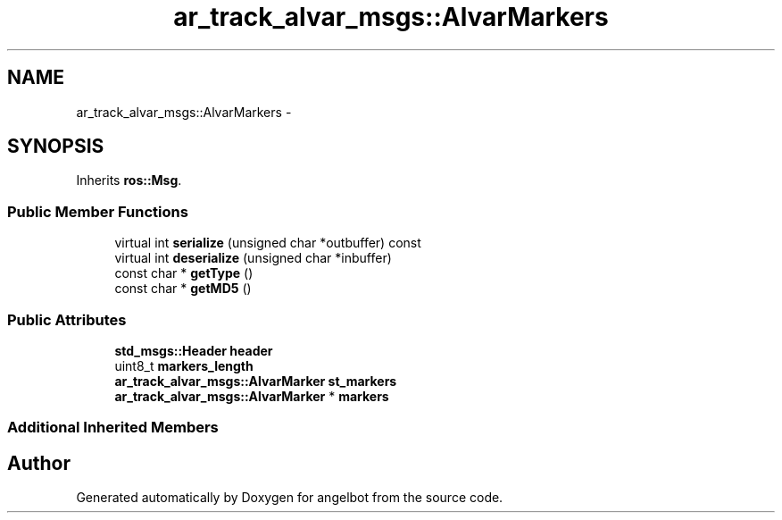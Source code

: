 .TH "ar_track_alvar_msgs::AlvarMarkers" 3 "Sat Jul 9 2016" "angelbot" \" -*- nroff -*-
.ad l
.nh
.SH NAME
ar_track_alvar_msgs::AlvarMarkers \- 
.SH SYNOPSIS
.br
.PP
.PP
Inherits \fBros::Msg\fP\&.
.SS "Public Member Functions"

.in +1c
.ti -1c
.RI "virtual int \fBserialize\fP (unsigned char *outbuffer) const "
.br
.ti -1c
.RI "virtual int \fBdeserialize\fP (unsigned char *inbuffer)"
.br
.ti -1c
.RI "const char * \fBgetType\fP ()"
.br
.ti -1c
.RI "const char * \fBgetMD5\fP ()"
.br
.in -1c
.SS "Public Attributes"

.in +1c
.ti -1c
.RI "\fBstd_msgs::Header\fP \fBheader\fP"
.br
.ti -1c
.RI "uint8_t \fBmarkers_length\fP"
.br
.ti -1c
.RI "\fBar_track_alvar_msgs::AlvarMarker\fP \fBst_markers\fP"
.br
.ti -1c
.RI "\fBar_track_alvar_msgs::AlvarMarker\fP * \fBmarkers\fP"
.br
.in -1c
.SS "Additional Inherited Members"


.SH "Author"
.PP 
Generated automatically by Doxygen for angelbot from the source code\&.
